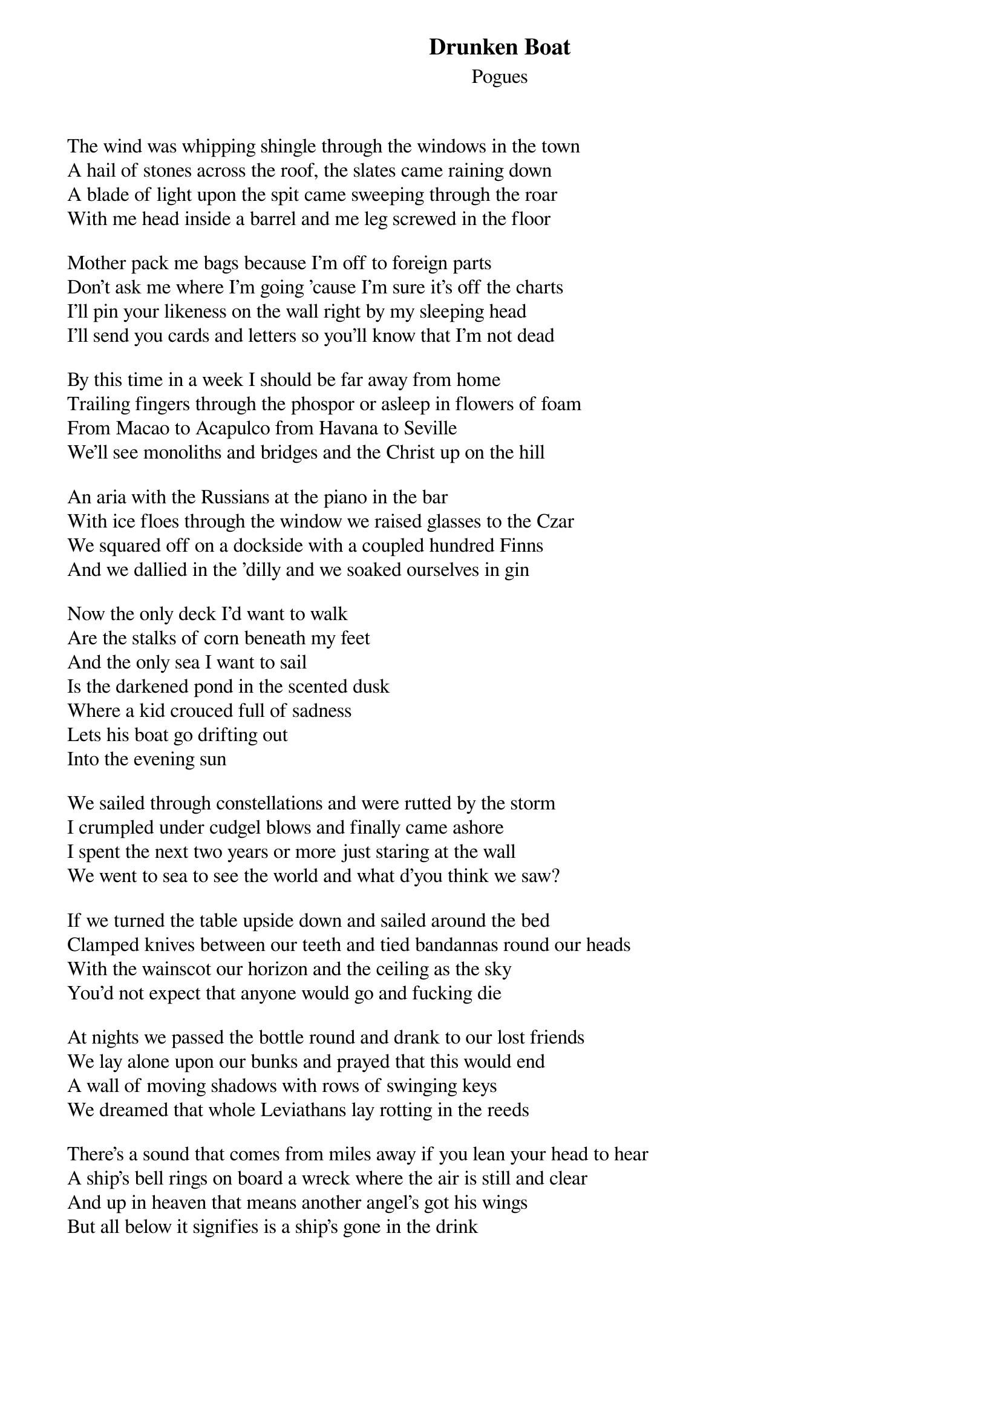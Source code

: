 {t:Drunken Boat}
{st:Pogues}

   
The wind was whipping shingle through the windows in the town
A hail of stones across the roof, the slates came raining down
A blade of light upon the spit came sweeping through the roar
With me head inside a barrel and me leg screwed in the floor

Mother pack me bags because I'm off to foreign parts
Don't ask me where I'm going 'cause I'm sure it's off the charts
I'll pin your likeness on the wall right by my sleeping head
I'll send you cards and letters so you'll know that I'm not dead

By this time in a week I should be far away from home
Trailing fingers through the phospor or asleep in flowers of foam
From Macao to Acapulco from Havana to Seville
We'll see monoliths and bridges and the Christ up on the hill

An aria with the Russians at the piano in the bar
With ice floes through the window we raised glasses to the Czar
We squared off on a dockside with a coupled hundred Finns
And we dallied in the 'dilly and we soaked ourselves in gin

Now the only deck I'd want to walk
Are the stalks of corn beneath my feet
And the only sea I want to sail
Is the darkened pond in the scented dusk
Where a kid crouced full of sadness
Lets his boat go drifting out
Into the evening sun

We sailed through constellations and were rutted by the storm
I crumpled under cudgel blows and finally came ashore
I spent the next two years or more just staring at the wall
We went to sea to see the world and what d'you think we saw?

If we turned the table upside down and sailed around the bed
Clamped knives between our teeth and tied bandannas round our heads
With the wainscot our horizon and the ceiling as the sky
You'd not expect that anyone would go and fucking die

At nights we passed the bottle round and drank to our lost friends
We lay alone upon our bunks and prayed that this would end
A wall of moving shadows with rows of swinging keys
We dreamed that whole Leviathans lay rotting in the reeds

There's a sound that comes from miles away if you lean your head to hear
A ship's bell rings on board a wreck where the air is still and clear
And up in heaven that means another angel's got his wings
But all below it signifies is a ship's gone in the drink
